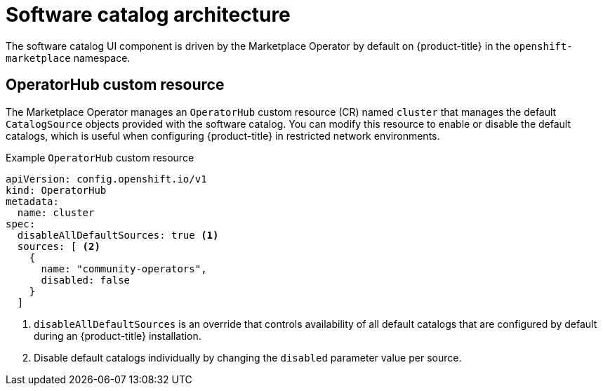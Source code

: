 // Module included in the following assemblies:
//
// * operators/understanding/olm-understanding-software-catalog.adoc

:_mod-docs-content-type: CONCEPT

[id="olm-software-catalog-arch_{context}"]
= Software catalog architecture

The software catalog UI component is driven by the Marketplace Operator by default on {product-title} in the `openshift-marketplace` namespace.

[id="olm-software-catalog-arch-operatorhub-crd_{context}"]
== OperatorHub custom resource

The Marketplace Operator manages an `OperatorHub` custom resource (CR) named `cluster` that manages the default `CatalogSource` objects provided with the software catalog.
ifndef::openshift-dedicated,openshift-rosa,openshift-rosa-hcp[]
You can modify this resource to enable or disable the default catalogs, which is useful when configuring {product-title} in restricted network environments.

.Example `OperatorHub` custom resource
[source,yaml]
----
apiVersion: config.openshift.io/v1
kind: OperatorHub
metadata:
  name: cluster
spec:
  disableAllDefaultSources: true <1>
  sources: [ <2>
    {
      name: "community-operators",
      disabled: false
    }
  ]
----
<1> `disableAllDefaultSources` is an override that controls availability of all default catalogs that are configured by default during an {product-title} installation.
<2> Disable default catalogs individually by changing the `disabled` parameter value per source.
endif::openshift-dedicated,openshift-rosa,openshift-rosa-hcp[]
